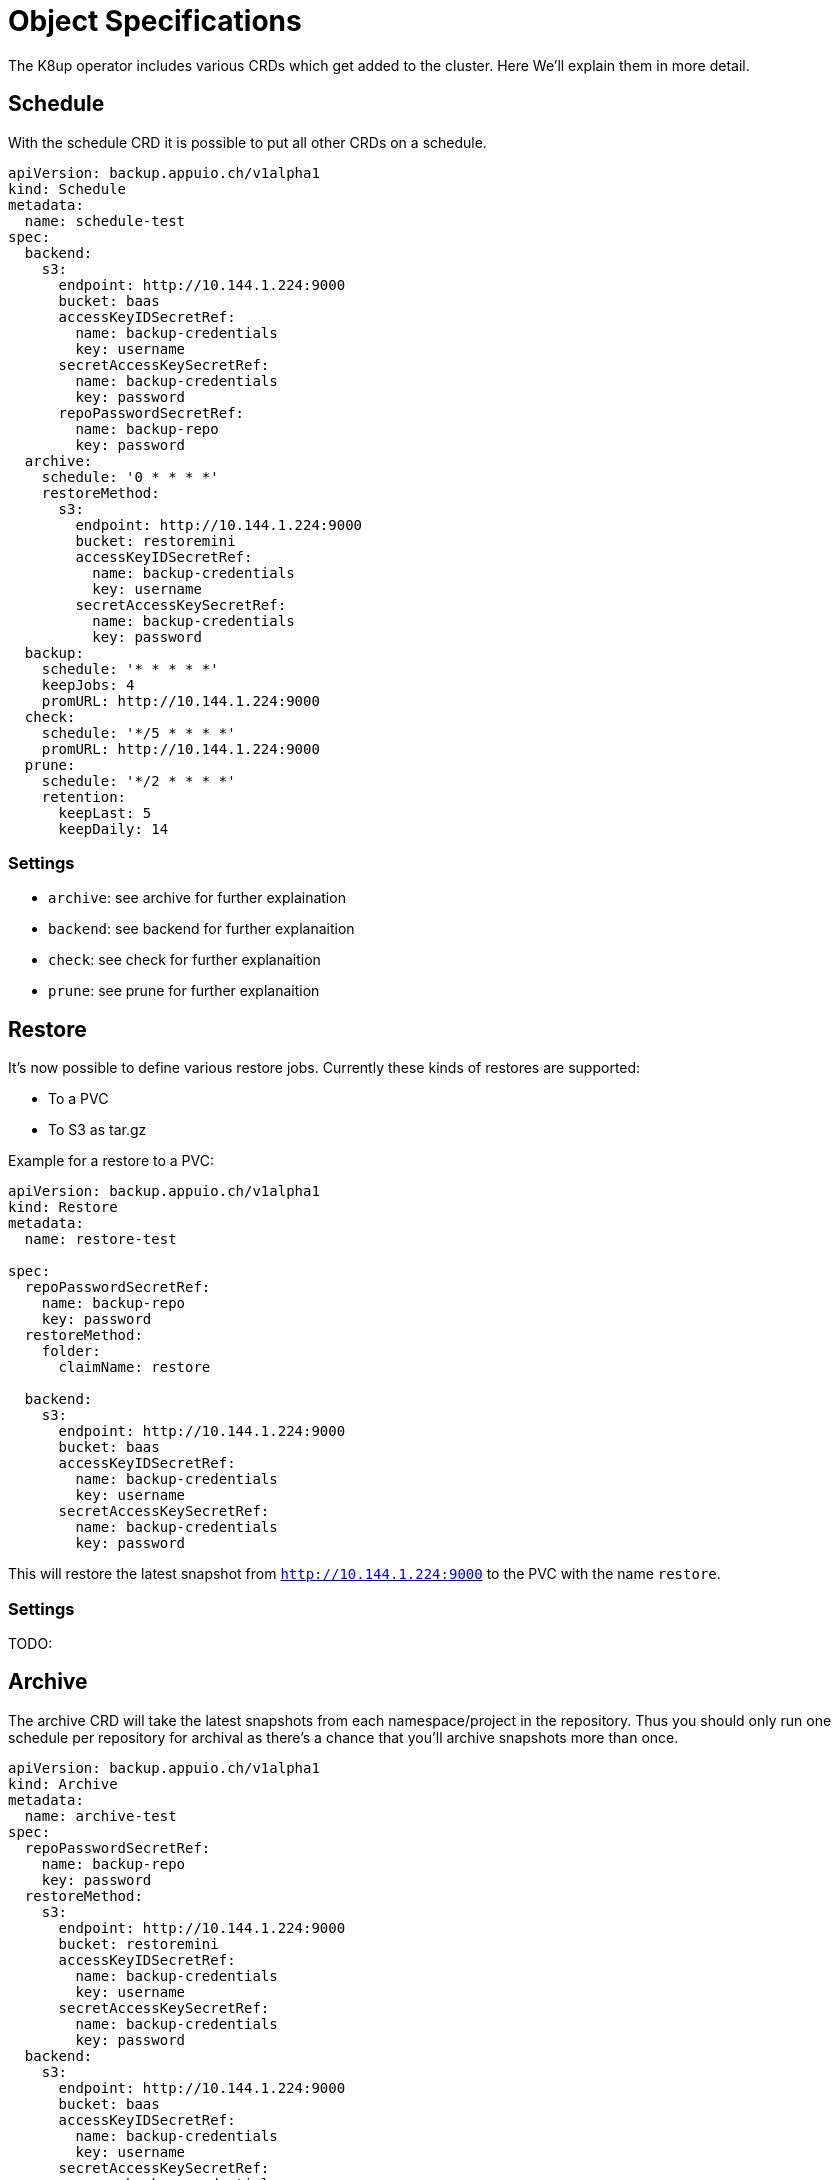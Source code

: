 = Object Specifications

The K8up operator includes various CRDs which get added to the cluster. Here We’ll explain them in more detail.

== Schedule

With the schedule CRD it is possible to put all other CRDs on a schedule.

[source,yaml]
----
apiVersion: backup.appuio.ch/v1alpha1
kind: Schedule
metadata:
  name: schedule-test
spec:
  backend:
    s3:
      endpoint: http://10.144.1.224:9000
      bucket: baas
      accessKeyIDSecretRef:
        name: backup-credentials
        key: username
      secretAccessKeySecretRef:
        name: backup-credentials
        key: password
      repoPasswordSecretRef:
        name: backup-repo
        key: password
  archive:
    schedule: '0 * * * *'
    restoreMethod:
      s3:
        endpoint: http://10.144.1.224:9000
        bucket: restoremini
        accessKeyIDSecretRef:
          name: backup-credentials
          key: username
        secretAccessKeySecretRef:
          name: backup-credentials
          key: password
  backup:
    schedule: '* * * * *'
    keepJobs: 4
    promURL: http://10.144.1.224:9000
  check:
    schedule: '*/5 * * * *'
    promURL: http://10.144.1.224:9000
  prune:
    schedule: '*/2 * * * *'
    retention:
      keepLast: 5
      keepDaily: 14
----

=== Settings

* `archive`: see archive for further explaination
* `backend`: see backend for further explanaition
* `check`: see check for further explanaition
* `prune`: see prune for further explanaition

== Restore

It’s now possible to define various restore jobs. Currently these kinds of restores are supported:

* To a PVC
* To S3 as tar.gz

Example for a restore to a PVC:

[source,yaml]
----
apiVersion: backup.appuio.ch/v1alpha1
kind: Restore
metadata:
  name: restore-test

spec:
  repoPasswordSecretRef:
    name: backup-repo
    key: password
  restoreMethod:
    folder:
      claimName: restore

  backend:
    s3:
      endpoint: http://10.144.1.224:9000
      bucket: baas
      accessKeyIDSecretRef:
        name: backup-credentials
        key: username
      secretAccessKeySecretRef:
        name: backup-credentials
        key: password
----

This will restore the latest snapshot from `http://10.144.1.224:9000` to the PVC with the name `restore`.

=== Settings

TODO:

== Archive

The archive CRD will take the latest snapshots from each namespace/project in the repository. Thus you should only run one schedule per repository for archival as there’s a chance that you’ll archive snapshots more than once.

[source,yaml]
----
apiVersion: backup.appuio.ch/v1alpha1
kind: Archive
metadata:
  name: archive-test
spec:
  repoPasswordSecretRef:
    name: backup-repo
    key: password
  restoreMethod:
    s3:
      endpoint: http://10.144.1.224:9000
      bucket: restoremini
      accessKeyIDSecretRef:
        name: backup-credentials
        key: username
      secretAccessKeySecretRef:
        name: backup-credentials
        key: password
  backend:
    s3:
      endpoint: http://10.144.1.224:9000
      bucket: baas
      accessKeyIDSecretRef:
        name: backup-credentials
        key: username
      secretAccessKeySecretRef:
        name: backup-credentials
        key: password
----

=== Settings

TODO:

== Backup

This will trigger a single backup.

[source,yaml]
----
apiVersion: backup.appuio.ch/v1alpha1
kind: Backup
metadata:
  name: baas-test
spec:
  keepJobs: 4
  backend:
    s3:
      endpoint: http://10.144.1.224:9000
      bucket: baas
      accessKeyIDSecretRef:
        name: backup-credentials
        key: username
      secretAccessKeySecretRef:
        name: backup-credentials
        key: password
  retention:
    keepLast: 5
    keepDaily: 14
  promURL: http://10.144.1.224:9000
  repoPasswordSecretRef:
    name: backup-repo
    key: password
----

=== Settings

TODO:

== Check

This will trigger a single check run on the repository.

[source,yaml]
----
apiVersion: backup.appuio.ch/v1alpha1
kind: Check
metadata:
  name: check-test
spec:
  backend:
    s3:
      endpoint: http://10.144.1.224:9000
      bucket: baas
      accessKeyIDSecretRef:
        name: backup-credentials
        key: username
      secretAccessKeySecretRef:
        name: backup-credentials
        key: password
  promURL: http://10.144.1.224:9000
  repoPasswordSecretRef:
    name: backup-repo
    key: password
----

=== Settings

TODO:

== Prune

This will trigger a single prune run and delete the snapshots according to the defined retention rules. This one needs to run exclusively on the repository. No other jobs must run on the same repository while this one is still running. The operator ensures that the prune will run exclusively on the repository.

[source,yaml]
----
apiVersion: backup.appuio.ch/v1alpha1
kind: Prune
metadata:
  name: prune-test
spec:
  retention:
    keepLast: 5
    keepDaily: 14
  backend:
    s3:
      endpoint: http://10.144.1.224:9000
      bucket: baas
      accessKeyIDSecretRef:
        name: backup-credentials
        key: username
      secretAccessKeySecretRef:
        name: backup-credentials
        key: password
      repoPasswordSecretRef:
        name: backup-repo
        key: password
  promURL: http://10.144.1.224:9000
----

=== Settings

TODO:

== Backend

TODO:

=== Settings

TODO:
